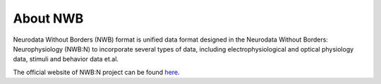 ============
About NWB
============


Neurodata Without Borders (NWB) format is unified data format designed in the Neurodata Without Borders: Neurophysiology (NWB:N) to incorporate several types of data, including electrophysiological and optical physiology data, stimuli and behavior data et.al. 

The official website of NWB:N project can be found `here`_.

.. _here: https://neurodatawithoutborders.github.io/